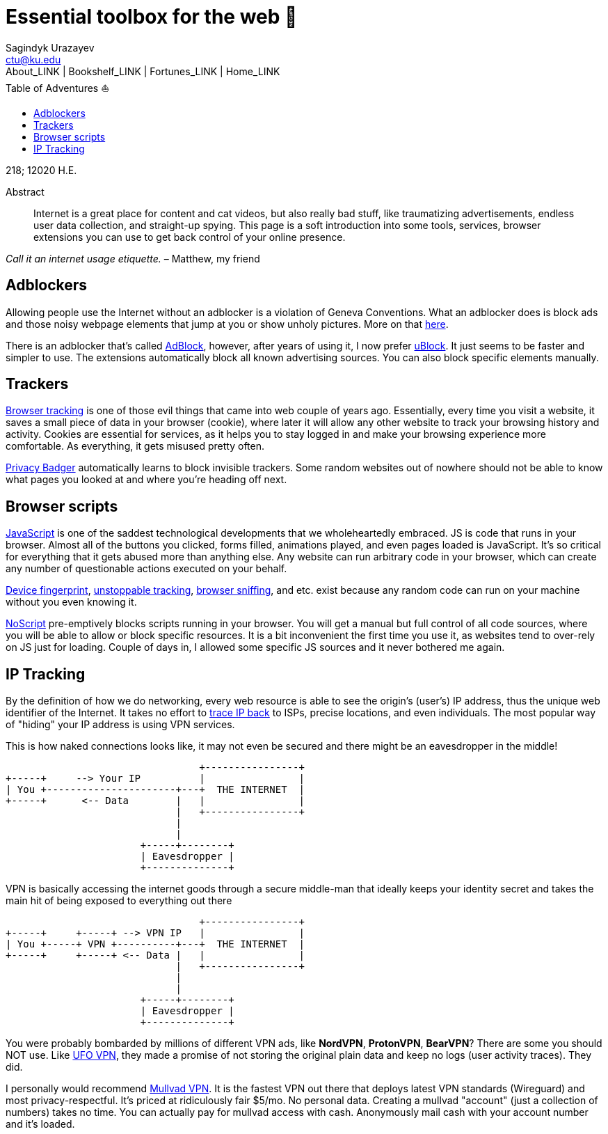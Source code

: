 = Essential toolbox for the web 🧰
Sagindyk Urazayev <ctu@ku.edu>
About_LINK | Bookshelf_LINK | Fortunes_LINK | Home_LINK
:toc: left
:toc-title: Table of Adventures ⛵
:nofooter:
:experimental:

218; 12020 H.E.

[abstract]
.Abstract


Internet is a great place for content and cat videos, but also really
bad stuff, like traumatizing advertisements, endless user data
collection, and straight-up spying. This page is a soft introduction
into some tools, services, browser extensions you can use to get back
control of your online presence.

_Call it an internet usage etiquette._ – Matthew, my friend

== Adblockers

Allowing people use the Internet without an adblocker is a violation of
Geneva Conventions. What an adblocker does is block ads and those noisy
webpage elements that jump at you or show unholy pictures. More on that
https://en.wikipedia.org/wiki/Online_advertising[here].

There is an adblocker that's called https://getadblock.com/[AdBlock],
however, after years of using it, I now prefer
https://ublock.org/[uBlock]. It just seems to be faster and simpler to
use. The extensions automatically block all known advertising sources.
You can also block specific elements manually.

== Trackers

https://edu.gcfglobal.org/en/internetsafety/understanding-browser-tracking/1/[Browser
tracking] is one of those evil things that came into web couple of years
ago. Essentially, every time you visit a website, it saves a small piece
of data in your browser (cookie), where later it will allow any other
website to track your browsing history and activity. Cookies are
essential for services, as it helps you to stay logged in and make your
browsing experience more comfortable. As everything, it gets misused
pretty often.

https://privacybadger.org/[Privacy Badger] automatically learns to block
invisible trackers. Some random websites out of nowhere should not be
able to know what pages you looked at and where you're heading off next.

== Browser scripts

https://en.wikipedia.org/wiki/JavaScript[JavaScript] is one of the
saddest technological developments that we wholeheartedly embraced. JS
is code that runs in your browser. Almost all of the buttons you
clicked, forms filled, animations played, and even pages loaded is
JavaScript. It's so critical for everything that it gets abused more
than anything else. Any website can run arbitrary code in your browser,
which can create any number of questionable actions executed on your
behalf.

https://en.wikipedia.org/wiki/Device_fingerprint[Device fingerprint],
https://en.wikipedia.org/wiki/Evercookie[unstoppable tracking],
https://en.wikipedia.org/wiki/Browser_sniffing[browser sniffing], and
etc. exist because any random code can run on your machine without you
even knowing it.

https://noscript.net/[NoScript] pre-emptively blocks scripts running in
your browser. You will get a manual but full control of all code
sources, where you will be able to allow or block specific resources. It
is a bit inconvenient the first time you use it, as websites tend to
over-rely on JS just for loading. Couple of days in, I allowed some
specific JS sources and it never bothered me again.

== IP Tracking

By the definition of how we do networking, every web resource is able to
see the origin's (user's) IP address, thus the unique web identifier of
the Internet. It takes no effort to
https://en.wikipedia.org/wiki/IP_traceback[trace IP back] to ISPs,
precise locations, and even individuals. The most popular way of
"hiding" your IP address is using VPN services.

This is how naked connections looks like, it may not even be secured and
there might be an eavesdropper in the middle!

....
                                 +----------------+
+-----+     --> Your IP          |                |
| You +----------------------+---+  THE INTERNET  |
+-----+      <-- Data        |   |                |
                             |   +----------------+
                             |
                             |
                       +-----+--------+
                       | Eavesdropper |
                       +--------------+
....

VPN is basically accessing the internet goods through a secure
middle-man that ideally keeps your identity secret and takes the main
hit of being exposed to everything out there

....
                                 +----------------+
+-----+     +-----+ --> VPN IP   |                |
| You +-----+ VPN +----------+---+  THE INTERNET  |
+-----+     +-----+ <-- Data |   |                |
                             |   +----------------+
                             |
                             |
                       +-----+--------+
                       | Eavesdropper |
                       +--------------+
....

You were probably bombarded by millions of different VPN ads, like
*NordVPN*, *ProtonVPN*, *BearVPN*? There are some you should NOT use.
Like
https://www.comparitech.com/blog/vpn-privacy/ufo-vpn-data-exposure/[UFO
VPN], they made a promise of not storing the original plain data and
keep no logs (user activity traces). They did.

I personally would recommend https://mullvad.net/en/[Mullvad VPN]. It is
the fastest VPN out there that deploys latest VPN standards (Wireguard)
and most privacy-respectful. It's priced at ridiculously fair $5/mo. No
personal data. Creating a mullvad "account" (just a collection of
numbers) takes no time. You can actually pay for mullvad access with
cash. Anonymously mail cash with your account number and it's loaded.
